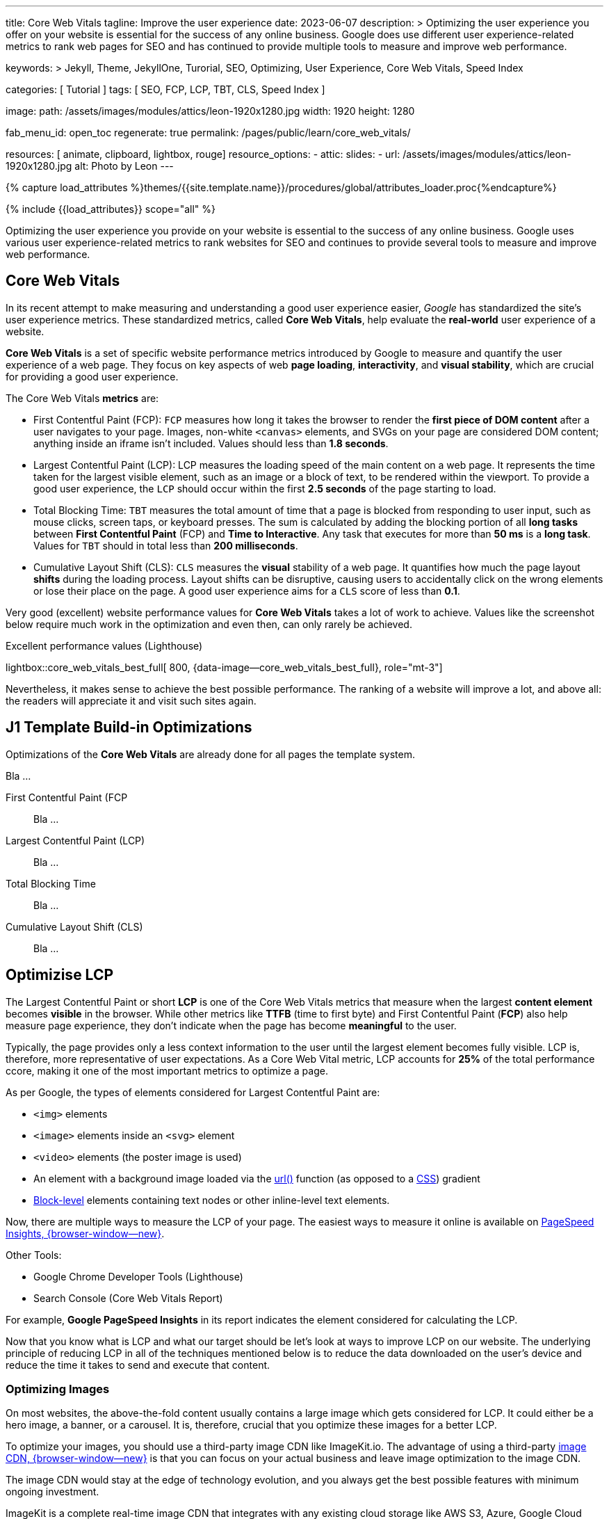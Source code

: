 ---
title:                                  Core Web Vitals
tagline:                                Improve the user experience
date:                                   2023-06-07
description: >
                                        Optimizing the user experience you offer on your website is essential
                                        for the success of any online business. Google does use different user
                                        experience-related metrics to rank web pages for SEO and has continued
                                        to provide multiple tools to measure and improve web performance.

keywords: >
                                        Jekyll, Theme, JekyllOne, Turorial, SEO, Optimizing, User Experience,
                                        Core Web Vitals, Speed Index

categories:                             [ Tutorial ]
tags:                                   [ SEO, FCP, LCP, TBT, CLS, Speed Index ]

image:
  path:                                 /assets/images/modules/attics/leon-1920x1280.jpg
  width:                                1920
  height:                               1280

fab_menu_id:                            open_toc
regenerate:                             true
permalink:                              /pages/public/learn/core_web_vitals/

resources:                              [ animate, clipboard, lightbox, rouge]
resource_options:
  - attic:
      slides:
        - url:                          /assets/images/modules/attics/leon-1920x1280.jpg
          alt:                          Photo by Leon
---

// Page Initializer
// =============================================================================
// Enable the Liquid Preprocessor
:page-liquid:

// Set (local) page attributes here
// -----------------------------------------------------------------------------
// :page--attr:                         <attr-value>

//  Load Liquid procedures
// -----------------------------------------------------------------------------
{% capture load_attributes %}themes/{{site.template.name}}/procedures/global/attributes_loader.proc{%endcapture%}

// Load page attributes
// -----------------------------------------------------------------------------
{% include {{load_attributes}} scope="all" %}


// Page content
// ~~~~~~~~~~~~~~~~~~~~~~~~~~~~~~~~~~~~~~~~~~~~~~~~~~~~~~~~~~~~~~~~~~~~~~~~~~~~~
[role="dropcap"]
Optimizing the user experience you provide on your website is essential to
the success of any online business. Google uses various user experience-related
metrics to rank websites for SEO and continues to provide several tools to
measure and improve web performance.

// Include sub-documents (if any)
// -----------------------------------------------------------------------------
// See: https://css-tricks.com/improve-largest-contentful-paint-lcp-on-your-website-with-ease/

== Core Web Vitals

In its recent attempt to make measuring and understanding a good user
experience easier, _Google_ has standardized the site's user experience
metrics. These standardized metrics, called *Core Web Vitals*, help
evaluate the *real-world* user experience of a website.

*Core Web Vitals* is a set of specific website performance metrics introduced
by Google to measure and quantify the user experience of a web page. They
focus on key aspects of web *page loading*, *interactivity*, and
*visual stability*, which are crucial for providing a good user experience.

The Core Web Vitals *metrics* are:

* First Contentful Paint (FCP): `FCP` measures how long it takes the browser
  to render the *first piece of DOM content* after a user navigates to your
  page. Images, non-white `<canvas>` elements, and SVGs on your page are
  considered DOM content; anything inside an iframe isn't included.
  Values should less than *1.8 seconds*.

* Largest Contentful Paint (LCP): LCP measures the loading speed of
  the main content on a web page. It represents the time taken for the
  largest visible element, such as an image or a block of text, to be
  rendered within the viewport. To provide a good user experience, the
  `LCP` should occur within the first *2.5 seconds* of the page starting
  to load.

* Total Blocking Time: `TBT` measures the total amount of time that a page
  is blocked from responding to user input, such as mouse clicks, screen
  taps, or keyboard presses. The sum is calculated by adding the blocking
  portion of all *long tasks* between *First Contentful Paint* (FCP) and
  *Time to Interactive*. Any task that executes for more than *50 ms* is a
  *long task*. Values for `TBT` should in total less than
  *200 milliseconds*.

* Cumulative Layout Shift (CLS): `CLS` measures the *visual* stability
  of a web page. It quantifies how much the page layout *shifts* during
  the loading process. Layout shifts can be disruptive, causing users
  to accidentally click on the wrong elements or lose their place on
  the page. A good user experience aims for a `CLS` score of less than
  *0.1*.

Very good (excellent) website performance values for *Core Web Vitals*
takes a lot of work to achieve. Values like the screenshot below require
much work in the optimization and even then, can only rarely be achieved.

.Excellent performance values (Lighthouse)
lightbox::core_web_vitals_best_full[ 800, {data-image--core_web_vitals_best_full}, role="mt-3"]

Nevertheless, it makes sense to achieve the best possible performance. The
ranking of a website will improve a lot, and above all: the readers will
appreciate it and visit such sites again.


== J1 Template Build-in Optimizations

Optimizations of the *Core Web Vitals* are already done for all pages
the template system.

Bla ...

First Contentful Paint (FCP::
Bla ...

Largest Contentful Paint (LCP)::
Bla ...

Total Blocking Time::
Bla ...

Cumulative Layout Shift (CLS)::
Bla ...


== Optimizise LCP

The Largest Contentful Paint or short *LCP* is one of the Core Web Vitals
metrics that measure when the largest *content element* becomes *visible* in
the browser. While other metrics like *TTFB* (time to first byte) and
First Contentful Paint (*FCP*) also help measure page experience, they don't
indicate when the page has become *meaningful* to the user.

Typically, the page provides only a less context information to the user
until the largest element becomes fully visible. LCP is, therefore, more
representative of user expectations. As a Core Web Vital metric, LCP accounts
for *25%* of the total performance ccore, making it one of the most important
metrics to optimize a page.

As per Google, the types of elements considered for Largest Contentful
Paint are:

* `<img>` elements
* `<image>` elements inside an `<svg>` element
* `<video>` elements (the poster image is used)
* An element with a background image loaded via the https://developer.mozilla.org/en-US/docs/Web/CSS/url[url()]
  function (as opposed to a
  https://developer.mozilla.org/en-US/docs/Web/CSS/CSS_Images/Using_CSS_gradients[CSS])
  gradient
* https://developer.mozilla.org/en-US/docs/Web/HTML/Block-level_elements[Block-level]
  elements containing text nodes or other inline-level text elements.

Now, there are multiple ways to measure the LCP of your page. The easiest
ways to measure it online is available on
https://imagekit.io/blog/improve-google-pagespeed-insights-score-for-images/?utm_source=css-tricks&utm_medium=sponsored_content&utm_campaign=csstricks_LCP[PageSpeed Insights, {browser-window--new}].

Other Tools:

* Google Chrome Developer Tools (Lighthouse)
* Search Console (Core Web Vitals Report)

For example, *Google PageSpeed Insights* in
its report indicates the element considered for calculating the LCP.

// image::https://i0.wp.com/css-tricks.com/wp-content/uploads/2021/09/LCP_Image.jpg?resize=1601%2C1201&ssl=1[image,width=558,height=419]

Now that you know what is LCP and what our target should be let’s look at
ways to improve LCP on our website. The underlying principle of reducing
LCP in all of the techniques mentioned below is to reduce the data downloaded
on the user’s device and reduce the time it takes to send and execute that
content.

=== Optimizing Images

On most websites, the above-the-fold content usually contains a large
image which gets considered for LCP. It could either be a hero image, a
banner, or a carousel. It is, therefore, crucial that you optimize these
images for a better LCP.

// image::https://i0.wp.com/css-tricks.com/wp-content/uploads/2021/09/optimised-vs-unoptimised.jpeg?resize=1600%2C681&ssl=1[image,width=1600,height=681]

To optimize your images, you should use a third-party image CDN like
ImageKit.io. The advantage of using a third-party
https://imagekit.io/blog/what-is-image-cdn-guide/?utm_source=css-tricks&utm_medium=sponsored_content&utm_campaign=csstricks_LCP[image CDN, {browser-window--new}]
is that you can focus on your actual business and leave image
optimization to the image CDN.

The image CDN would stay at the edge of technology evolution, and you
always get the best possible features with minimum ongoing investment.

ImageKit is a complete real-time image CDN that integrates with any
existing cloud storage like AWS S3, Azure, Google Cloud Storage, etc. It
even comes with its integrated image storage and manager called the
Media Library.

Here is how ImageKit can help you improve your LCP score.

==== Images in Lighter Formats

ImageKit detects if the user’s browser supports modern lighter formats
like WebP or AVIF and automatically delivers the image in the *lightest*
possible format in real-time. Formats like WebP are over 30% lighter
compared to their JPEG equivalents.

////
[role="mb-5"]
image::https://i0.wp.com/css-tricks.com/wp-content/uploads/2021/09/webp_jpg_image_size_comparison.jpeg?resize=1200%2C691&ssl=1[image,width=1200,height=691]
////

==== Automatically Compress Images

Not just converting the image to the correct format, ImageKit also
compresses your image to a smaller size. In doing so, it balances the
image’s visual quality and the output size.

You get the option to alter the compression level (or quality) in
real-time by just changing a URL parameter, thereby balancing your
business requirements of visual quality and load time.

// image::https://i0.wp.com/css-tricks.com/wp-content/uploads/2021/09/image-compression-comparison_quality.jpeg?resize=1750%2C860&ssl=1[image,width=1750,height=860]

==== Real-time Transformations for Images

Google uses mobile-first indexing for almost all websites. It is
therefore essential to optimize LCP for mobile more than that for
desktop. Every image needs to be scaled down to as per the layout’s
requirement.

For example, you would need the image in a smaller size on the product
listing page and a larger size on the product detail page. This resizing
ensures that you are not sending any additional bytes than what is
required for that particular page.

ImageKit allows you to transform
https://imagekit.io/responsive-images/?utm_source=css-tricks&utm_medium=sponsored_content&utm_campaign=csstricks_LCP[responsive images, {browser-window--new}]
in real-time just by adding the corresponding transformation in
the image URL. For example, the following image is resized to width
200px and height 300px by adding the height and width transformation
parameters in its URL.

////
[role="mb-5"]
image::https://i0.wp.com/css-tricks.com/wp-content/uploads/2021/09/eiffel-tower-example_200400.jpg?resize=200%2C400&ssl=1[image,width=200,height=400]
////

==== Caching Images

Image CDNs use a global
https://imagekit.io/blog/what-is-content-delivery-network-cdn-guide/?utm_source=css-tricks&utm_medium=sponsored_content&utm_campaign=csstricks_LCP[Content Delivery Network, {browser-window--new}]
(CDN) to deliver the images. Using a CDN ensures that images load from a
location closer to the user instead of your server, which could be halfway
across the globe.

// image::https://i0.wp.com/css-tricks.com/wp-content/uploads/2021/09/CDN_server_user.jpg?resize=702%2C250&ssl=1[image,width=702,height=250]

ImageKit, for example, uses AWS Cloudfront as its CDN, which has over
220 deliver nodes globally. A vast majority of the images get loaded in
less than 50ms. Additionally, it uses the proper caching directives to
cache the images on the user’s device, CDN nodes, and even its
processing network for a faster load time.

This helps to improve LCP on your website.


=== Client-side Optimization

==== Preload Critical Resources

There are certain cases where the browser may not prioritize loading a
visually important resource that impacts LCP. For example, a banner
image above the fold could be specified as a background image inside a
CSS file. Since the browser would never know about this image until the
CSS file is downloaded and parsed along with the DOM tree, it will not
prioritize loading it.

For such resources, you can preload them by adding a `<link>` tag with a
`rel= "preload"` attribute to the head section of your HTML document.

[source, html]
----
<!-- Example of preloading -->
<link rel="preload" src="banner_image.jpg">
----

While you can preload multiple resources in a document, you should
always restrict it to above-the-fold images or videos, page-wide font
files, or critical CSS and JS files.

==== Preconnect Third-party Origins

If you use third-party domains to deliver critical above-the-fold
content like JS, CSS, or images, then you would benefit by indicating to
the browser that a connection to that third-party domain needs to be
made as soon as possible. This is done using the `rel="preconnect"`
attribute of the `<link>` tag.

[source, html]
----
<link rel="preconnect" href="https://static.example.com">
----

With `preconnect` in place, the browser can save the domain connection
time when it downloads the actual resource later.

Subdomains like static.example.com, of your main website domain
example.com are also third-party domains in this context.

You can also use the _dns-prefetch_ as a fallback in browsers that don’t
support preconnect. This directive instructs the browser to complete the
DNS resolution to the third-party domain even if it cannot establish a
proper connection.

==== Compress Text Files

Any text-based data you load on your webpage should be compressed when
transferred over the network using a compression algorithm like gzip or
Brotli. SVGs, JSONs, API responses, JS and CSS files, and your main
page’s HTML are good candidates for compression using these algorithms.
This compression significantly reduces the amount of data that will get
downloaded on page load, therefore bringing down the LCP.

==== Remove Render-blocking Resources

When the browser receives the HTML page from your server, it parses the
DOM tree. If there is any external stylesheet or JS file in the DOM, the
browser has to pause for them before moving ahead with the parsing of
the remaining DOM tree.

These JS and CSS files are called render-blocking resources and delay
the LCP time. Here are some ways to reduce the blocking time for JS and
CSS files:

==== Remove Unnecessary Bundles

Avoid shipping huge bundles of JS and CSS files to the browser if they
are not needed. If the CSS can be downloaded a lot later, or a JS
functionality is not needed on a particular page, there is no reason to
load it up front and block the render in the browser.

Suppose you cannot split a particular file into smaller bundles, but it
is not critical to the functioning of the page either. In that case, you
can use the defer attribute of the script tag to indicate to the browser
that it can go ahead with the DOM parsing and continue to execute the JS
file at a later stage. Adding the defer attribute removes any blocker
for DOM parsing. The LCP, therefore, goes down.

==== Use Inline CSS

Critical CSS comprises the style definitions needed for the DOM that
appears in the first fold of your page. If the style definitions for
this part of the page are inline, i.e., in each element’s `style`
attribute, the browser has no dependency on the external CSS to style
these elements. Therefore, it can render the page quickly, and the LCP
goes down.

==== Minify Content

You should always minify the CSS and JS files before loading them in the
browser. CSS and JS files contain whitespace to make them legible, but
they are unnecessary for code execution. So, you can remove them, which
reduces the file size on production. Smaller file size means that the
files can load quickly, thereby reducing your LCP time.

Compression techniques, as discussed earlier, use data compression
algorithms to bring down the file size delivered over the network. Gzip
and Brotli are two compression algorithms.
https://imagekit.io/blog/what-and-why-brotli-compression/?utm_source=css-tricks&utm_medium=sponsored_content&utm_campaign=csstricks_LCP[Brotli compression, {browser-window--new}]
offers a superior compression ratio compared to Gzip and is
now supported on all major browsers, servers, and CDNs.


=== Server-side Optimization

A lot of computation, DB queries, and page construction happens on the
server. You should analyze the requests going to your servers and
identify the possible bottlenecks for responding to the requests. It
could be a DB query slowing things down or the building of the page on
your server.

You can apply best practices like caching of DB responses, pre-rendering
of pages, amongst others, to reduce the time it takes for your server to
respond to requests.

Of course, if the above does not improve the response time, you might
need to increase your server capacity to handle the number of requests
coming in.

==== Reduce Response Times

If your server takes long to respond to a request, then the time it
takes to render the page on the screen also goes up. It, therefore,
negatively affects every page speed metric, including LCP. To improve
your server response times, here is what you should do.

==== Content Delivery Network (CDN)

We have already seen above that using an image CDN like ImageKit
improves the loading time for your images. Your users get the content
delivered from a CDN node close to their location in milliseconds.

// image::https://i0.wp.com/css-tricks.com/wp-content/uploads/2021/09/with-cdn.jpg?resize=452%2C250&ssl=1[image,width=452,height=250]

You should extend the same to other content on your website. Using a CDN
for your static content like JS, CSS, and font files will significantly
speed up their load time. ImageKit does support the delivery of static
content through its systems.

You can also try to use a CDN for your HTML and APIs to cache those
responses on the CDN nodes. Given the dynamic nature of such content,
using a CDN for HTML or APIs can be a lot more complex than using a CDN
for static content.

////
=== Conclusion

Core Web Vitals, which include LCP, have become a significant search
ranking factor and strongly correlate with the user experience.
Therefore, if you run an online business, you should optimize these
vitals to ensure the success of the same.

The above techniques have a significant impact on optimizing LCP. Using
ImageKit as your image CDN will give you a quick headstart.

https://imagekit.io/registration/?utm_source=css-tricks&utm_medium=sponsored_content&utm_campaign=csstricks_LCP[Sign-up for an forever free account, {browser-window--new}],
upload your images to the ImageKit storage,
or connect your origin, and start delivering optimized images in
minutes.
////
